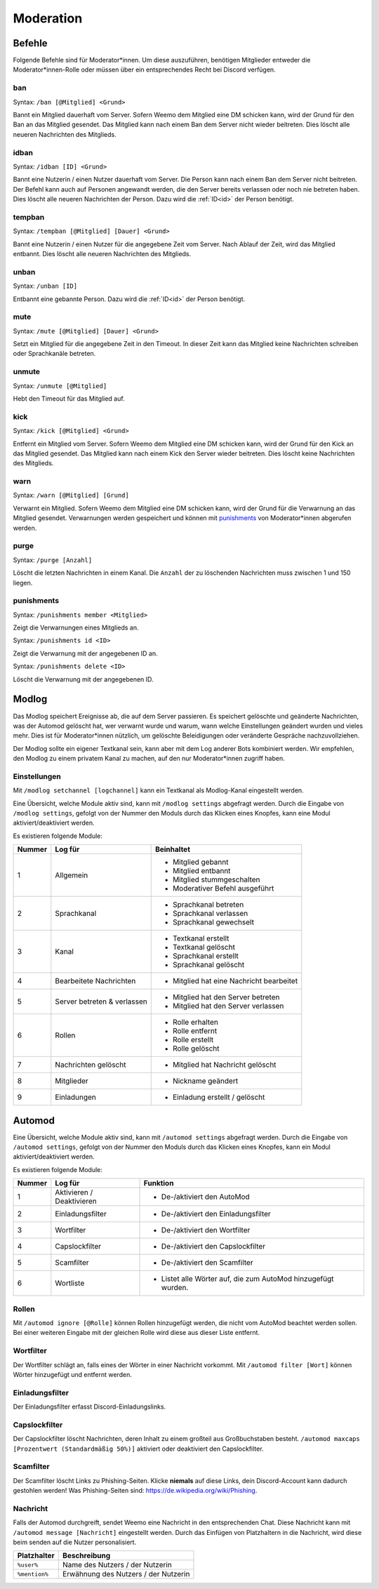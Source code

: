 .. _moderation:

==========
Moderation
==========

.. _moderation_befehle:

Befehle
=======

Folgende Befehle sind für Moderator\*innen.
Um diese auszuführen, benötigen Mitglieder entweder die Moderator\*innen-Rolle oder
müssen über ein entsprechendes Recht bei Discord verfügen.

.. _moderation_ban:

ban
^^^

Syntax: ``/ban [@Mitglied] <Grund>``

Bannt ein Mitglied dauerhaft vom Server.
Sofern Weemo dem Mitglied eine DM schicken kann, wird der Grund für den Ban an das Mitglied gesendet.
Das Mitglied kann nach einem Ban dem Server nicht wieder beitreten.
Dies löscht alle neueren Nachrichten des Mitglieds.

.. _moderation_idban:

idban
^^^^^

Syntax: ``/idban [ID] <Grund>``

Bannt eine Nutzerin / einen Nutzer dauerhaft vom Server.
Die Person kann nach einem Ban dem Server nicht beitreten.
Der Befehl kann auch auf Personen angewandt werden, die den Server bereits verlassen oder noch nie betreten haben.
Dies löscht alle neueren Nachrichten der Person.
Dazu wird die :ref:`ID<id>` der Person benötigt.

.. _moderation_tempban:

tempban
^^^^^^^

Syntax: ``/tempban [@Mitglied] [Dauer] <Grund>``

Bannt eine Nutzerin / einen Nutzer für die angegebene Zeit vom Server.
Nach Ablauf der Zeit, wird das Mitglied entbannt.
Dies löscht alle neueren Nachrichten des Mitglieds.

.. _moderation_unban:

unban
^^^^^

Syntax: ``/unban [ID]``

Entbannt eine gebannte Person.
Dazu wird die :ref:`ID<id>` der Person benötigt.

.. _moderation_mute:

mute
^^^^

Syntax: ``/mute [@Mitglied] [Dauer] <Grund>``

Setzt ein Mitglied für die angegebene Zeit in den Timeout.
In dieser Zeit kann das Mitglied keine Nachrichten schreiben oder Sprachkanäle betreten.


.. _moderation_unmute:

unmute
^^^^^^

Syntax: ``/unmute [@Mitglied]``

Hebt den Timeout für das Mitglied auf.

.. _moderation_kick:

kick
^^^^

Syntax: ``/kick [@Mitglied] <Grund>``

Entfernt ein Mitglied vom Server.
Sofern Weemo dem Mitglied eine DM schicken kann, wird der Grund für den Kick an das Mitglied gesendet.
Das Mitglied kann nach einem Kick den Server wieder beitreten.
Dies löscht keine Nachrichten des Mitglieds.

.. _moderation_warn:

warn
^^^^

Syntax: ``/warn [@Mitglied] [Grund]``

Verwarnt ein Mitglied.
Sofern Weemo dem Mitglied eine DM schicken kann, wird der Grund für die Verwarnung an das Mitglied gesendet.
Verwarnungen werden gespeichert und können mit punishments_ von Moderator\*innen abgerufen werden.

.. _moderation_purge:

purge
^^^^^

Syntax: ``/purge [Anzahl]``

Löscht die letzten Nachrichten in einem Kanal.
Die ``Anzahl`` der zu löschenden Nachrichten muss zwischen 1 und 150 liegen.

.. _moderation_punishments:

punishments
^^^^^^^^^^^

Syntax: ``/punishments member <Mitglied>``

Zeigt die Verwarnungen eines Mitglieds an.


Syntax: ``/punishments id <ID>``

Zeigt die Verwarnung mit der angegebenen ID an.


Syntax: ``/punishments delete <ID>``

Löscht die Verwarnung mit der angegebenen ID.

.. _modlog:

Modlog
======

Das Modlog speichert Ereignisse ab, die auf dem Server passieren.
Es speichert gelöschte und geänderte Nachrichten, was der Automod gelöscht hat, wer verwarnt wurde und warum,
wann welche Einstellungen geändert wurden und vieles mehr.
Dies ist für Moderator\*innen nützlich, um gelöschte Beleidigungen oder veränderte Gespräche nachzuvollziehen.

Der Modlog sollte ein eigener Textkanal sein, kann aber mit dem Log anderer Bots kombiniert werden.
Wir empfehlen, den Modlog zu einem privatem Kanal zu machen, auf den nur Moderator\*innen zugriff haben.

Einstellungen
^^^^^^^^^^^^^

Mit ``/modlog setchannel [logchannel]`` kann ein Textkanal als Modlog-Kanal eingestellt werden.

Eine Übersicht, welche Module aktiv sind, kann mit ``/modlog settings`` abgefragt werden.
Durch die Eingabe von ``/modlog settings``, gefolgt von der Nummer den Moduls durch das Klicken eines Knopfes,
kann eine Modul aktiviert/deaktiviert werden.

Es existieren folgende Module:

+--------+-----------------------------+------------------------------------------+
| Nummer | Log für                     | Beinhaltet                               |
+========+=============================+==========================================+
|      1 | Allgemein                   | - Mitglied gebannt                       |
|        |                             | - Mitglied entbannt                      |
|        |                             | - Mitglied stummgeschalten               |
|        |                             | - Moderativer Befehl ausgeführt          |
+--------+-----------------------------+------------------------------------------+
|      2 | Sprachkanal                 | - Sprachkanal betreten                   |
|        |                             | - Sprachkanal verlassen                  |
|        |                             | - Sprachkanal gewechselt                 |
+--------+-----------------------------+------------------------------------------+
|      3 | Kanal                       | - Textkanal erstellt                     |
|        |                             | - Textkanal gelöscht                     |
|        |                             | - Sprachkanal erstellt                   |
|        |                             | - Sprachkanal gelöscht                   |
+--------+-----------------------------+------------------------------------------+
|      4 | Bearbeitete Nachrichten     | - Mitglied hat eine Nachricht bearbeitet |
+--------+-----------------------------+------------------------------------------+
|      5 | Server betreten & verlassen | - Mitglied hat den Server betreten       |
|        |                             | - Mitglied hat den Server verlassen      |
+--------+-----------------------------+------------------------------------------+
|      6 | Rollen                      | - Rolle erhalten                         |
|        |                             | - Rolle entfernt                         |
|        |                             | - Rolle erstellt                         |
|        |                             | - Rolle gelöscht                         |
+--------+-----------------------------+------------------------------------------+
|      7 | Nachrichten gelöscht        | - Mitglied hat Nachricht gelöscht        |
+--------+-----------------------------+------------------------------------------+
|      8 | Mitglieder                  | - Nickname geändert                      |
+--------+-----------------------------+------------------------------------------+
|      9 | Einladungen                 | - Einladung erstellt / gelöscht          |
+--------+-----------------------------+------------------------------------------+

.. _automod:

Automod
=======

Eine Übersicht, welche Module aktiv sind, kann mit ``/automod settings`` abgefragt werden.
Durch die Eingabe von ``/automod settings``, gefolgt von der Nummer den Moduls durch das Klicken eines Knopfes,
kann ein Modul aktiviert/deaktiviert werden.

Es existieren folgende Module:

+--------+-----------------------------+--------------------------------------------------------------------------------------+
| Nummer | Log für                     | Funktion                                                                             |
+========+=============================+======================================================================================+
|      1 | Aktivieren / Deaktivieren   | - De-/aktiviert den AutoMod                                                          |
+--------+-----------------------------+--------------------------------------------------------------------------------------+
|      2 | Einladungsfilter            | - De-/aktiviert den Einladungsfilter                                                 |
+--------+-----------------------------+--------------------------------------------------------------------------------------+
|      3 | Wortfilter                  | - De-/aktiviert den Wortfilter                                                       |
+--------+-----------------------------+--------------------------------------------------------------------------------------+
|      4 | Capslockfilter              | - De-/aktiviert den Capslockfilter                                                   |
+--------+-----------------------------+--------------------------------------------------------------------------------------+
|      5 | Scamfilter                  | - De-/aktiviert den Scamfilter                                                       |
+--------+-----------------------------+--------------------------------------------------------------------------------------+
|      6 | Wortliste                   | - Listet alle Wörter auf, die zum AutoMod hinzugefügt wurden.                        |
+--------+-----------------------------+--------------------------------------------------------------------------------------+

.. csv-table::
    :widths: auto
    :align: left/autm
    :header: "Befehl", "Beschreibung"

    "automod ignore [@Rolle]", "Fügt eine Rolle hinzu, die nicht vom AutoMod beachtet werden soll. Entfernt diese, sofern sie hinzugefügt wurde."
    "automod filter [Wort]", "Fügt ein Wort zum Wortfilter hinzu. Entfernt das Wort, sofern es hinzugefügt wurde."
    "automod maxcaps [Max. Caps]", "Konfiguriert die Prozentanzahl, die eine Nachricht maximal an Caps beinhalten darf."
    "automod message [Nachricht]", "Konfiguriert die Nachricht, die gesendet werden soll, wenn ein Mitglied vom AutoMod verwarnt wird."
    

Rollen
^^^^^^^^^^^^^^^^

Mit ``/automod ignore [@Rolle]`` können Rollen hinzugefügt werden, die nicht vom AutoMod beachtet werden sollen.
Bei einer weiteren Eingabe mit der gleichen Rolle wird diese aus dieser Liste entfernt.

Wortfilter
^^^^^^^^^^

Der Wortfilter schlägt an, falls eines der Wörter in einer Nachricht vorkommt. 
Mit ``/automod filter [Wort]`` können Wörter hinzugefügt und entfernt werden.

Einladungsfilter
^^^^^^^^^^^^^^^^

Der Einladungsfilter erfasst Discord-Einladungslinks.

Capslockfilter
^^^^^^^^^^^^^^

Der Capslockfilter löscht Nachrichten, deren Inhalt zu einem großteil aus Großbuchstaben besteht.
``/automod maxcaps [Prozentwert (Standardmäßig 50%)]`` aktiviert oder deaktiviert den Capslockfilter.

Scamfilter
^^^^^^^^^^^^^^

Der Scamfilter löscht Links zu Phishing-Seiten. Klicke **niemals** auf diese Links, dein Discord-Account kann dadurch gestohlen werden!
Was Phishing-Seiten sind: https://de.wikipedia.org/wiki/Phishing.

Nachricht
^^^^^^^^^

Falls der Automod durchgreift, sendet Weemo eine Nachricht in den entsprechenden Chat. Diese Nachricht kann mit
``/automod message [Nachricht]`` eingestellt werden.
Durch das Einfügen von Platzhaltern in die Nachricht, wird diese beim senden auf die Nutzer personalisiert.

.. csv-table::
    :widths: auto
    :align: left
    :header: "Platzhalter", "Beschreibung"

    "``%user%``", "Name des Nutzers / der Nutzerin"
    "``%mention%``", "Erwähnung des Nutzers / der Nutzerin"
